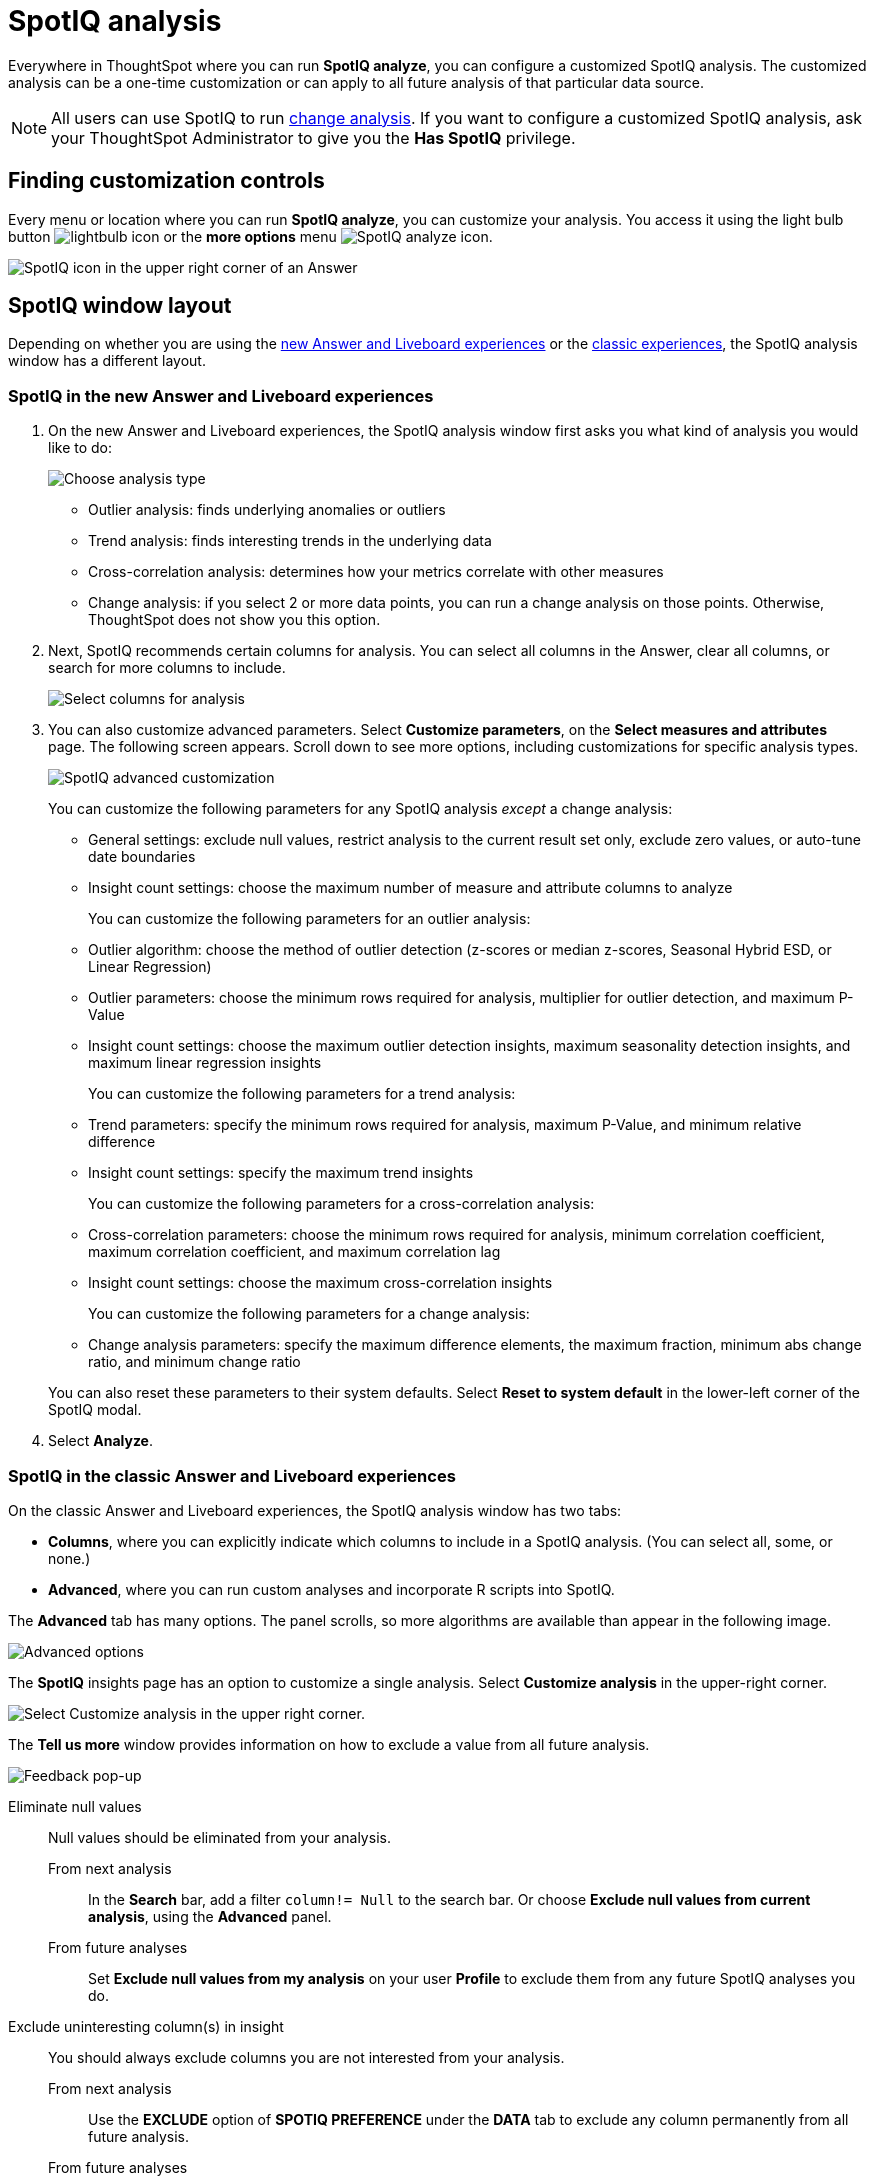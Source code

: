= SpotIQ analysis
:last_updated: 11/18/2021
:linkattrs:
:experimental:
:page-layout: default-cloud
:page-aliases: /spotiq/customization.adoc
:description: Learn how to customize SpotIQ analysis.

Everywhere in ThoughtSpot where you can run *SpotIQ analyze*, you can configure a customized SpotIQ analysis.
The customized analysis can be a one-time customization or can apply to all future analysis of that particular data source.

NOTE: All users can use SpotIQ to run xref:spotiq-change.adoc[change analysis]. If you want to configure a customized SpotIQ analysis, ask your ThoughtSpot Administrator to give you the *Has SpotIQ* privilege.

== Finding customization controls

Every menu or location where you can run *SpotIQ analyze*, you can customize your analysis.
You access it using the light bulb button image:icon-lightbulb.png[lightbulb icon] or the *more options* menu image:icon-more-10px.png[SpotIQ analyze icon].

image::spotiq-menu-items.png[SpotIQ icon in the upper right corner of an Answer]

== SpotIQ window layout

Depending on whether you are using the <<new-answer-experience, new Answer and Liveboard experiences>> or the <<classic-experiences,classic experiences>>, the SpotIQ analysis window has a different layout.

[#new-answer-experience]
=== SpotIQ in the new Answer and Liveboard experiences

. On the new Answer and Liveboard experiences, the SpotIQ analysis window first asks you what kind of analysis you would like to do:
+
image::spotiq-analyze-choose.png[Choose analysis type]

 ** Outlier analysis: finds underlying anomalies or outliers
 ** Trend analysis: finds interesting trends in the underlying data
 ** Cross-correlation analysis: determines how your metrics correlate with other measures
 ** Change analysis: if you select 2 or more data points, you can run a change analysis on those points.
Otherwise, ThoughtSpot does not show you this option.

. Next, SpotIQ recommends certain columns for analysis.
You can select all columns in the Answer, clear all columns, or search for more columns to include.
+
image::spotiq-analyze-select-columns.png[Select columns for analysis]

. You can also customize advanced parameters.
Select *Customize parameters*, on the *Select measures and attributes* page.
The following screen appears.
Scroll down to see more options, including customizations for specific analysis types.
+
image::spotiq-analyze-customize-parameters.png[SpotIQ advanced customization]
+
You can customize the following parameters for any SpotIQ analysis _except_ a change analysis:

 ** General settings: exclude null values, restrict analysis to the current result set only, exclude zero values, or auto-tune date boundaries
 ** Insight count settings: choose the maximum number of measure and attribute columns to analyze

+
You can customize the following parameters for an outlier analysis:

 ** Outlier algorithm: choose the method of outlier detection (z-scores or median z-scores, Seasonal Hybrid ESD, or Linear Regression)
 ** Outlier parameters: choose the minimum rows required for analysis, multiplier for outlier detection, and maximum P-Value
 ** Insight count settings: choose the maximum outlier detection insights, maximum seasonality detection insights, and maximum linear regression insights

+
You can customize the following parameters for a trend analysis:

 ** Trend parameters: specify the minimum rows required for analysis, maximum P-Value, and minimum relative difference
 ** Insight count settings: specify the maximum trend insights

+
You can customize the following parameters for a cross-correlation analysis:

 ** Cross-correlation parameters: choose the minimum rows required for analysis, minimum correlation coefficient, maximum correlation coefficient, and maximum correlation lag
 ** Insight count settings: choose the maximum cross-correlation insights

+
You can customize the following parameters for a change analysis:

 ** Change analysis parameters: specify the maximum difference elements, the maximum fraction, minimum abs change ratio, and minimum change ratio

+
You can also reset these parameters to their system defaults.
Select *Reset to system default* in the lower-left corner of the SpotIQ modal.

. Select *Analyze*.

[#classic-experiences]
=== SpotIQ in the classic Answer and Liveboard experiences

On the classic Answer and Liveboard experiences, the SpotIQ analysis window has two tabs:

* *Columns*, where you can explicitly indicate which columns to include in a SpotIQ analysis.
(You can select all, some, or none.)
* *Advanced*, where you can run custom analyses and incorporate R scripts into SpotIQ.

The *Advanced* tab has many options.
The panel scrolls, so more algorithms are available than appear in the following image.

image::spotiq-customize-algorithms.png[Advanced options, such as outlier detection using Seasonal Hybrid ESD, K-means clustering, and so on.]

The *SpotIQ* insights page has an option to customize a single analysis. Select *Customize analysis* in the upper-right corner.

image::spotiq-customize-locations.png[Select Customize analysis in the upper right corner.]

The *Tell us more* window provides information on how to exclude a value from all future analysis.

image::spotiq-customize-improve-analysis.png[Feedback pop-up]

Eliminate null values::
Null values should be eliminated from your analysis.
From next analysis;; In the *Search* bar, add a filter `column!= Null` to the search bar. Or choose *Exclude null values from current analysis*, using the *Advanced* panel.
From future analyses;; Set *Exclude null values from my analysis* on your user *Profile* to exclude them from any future SpotIQ analyses you do.

Exclude uninteresting column(s) in insight::
You should always exclude columns you are not interested from your analysis.
From next analysis;; Use the *EXCLUDE* option of *SPOTIQ PREFERENCE* under the *DATA* tab to exclude any column permanently from all future analysis.
From future analyses;; Not applicable.

Include an interesting column::
You can always include columns that interest you in your analysis.
From next analysis;; Choose *Customize analysis* and select columns that you want to include.
From future analyses;; Ensure *Index Priority* is between 8-10 on the column under the *DATA* tab.

Remove known date outliers::
Your data may contain known outliers. +
For example, you are in the middle of a quarter and only want to analyze the previous quarter. Anything from the present quarter could contain an outlier.

From next analysis;; In the *Search* bar, add a filter date< last time period to the search bar.
From future analyses;; Not applicable.

Too few insights::
Your SpotIQ analysis may not provide you as many insights as you think it should.
From next analysis;; Choose *Customize analysis*, select the *Advanced tab*, and decrease the *Multiplier for Outlier Detection* to a value closer to zero.
From future analyses;; Not applicable.

'''
> **Related information**
>
> * xref:spotiq-best.adoc[Best practices]
> * xref:monitor.adoc[Monitor KPI]
> * xref:spotiq-change.adoc[SpotIQ change analysis]
> * xref:spotiq-preferences.adoc[SpotIQ preferences]
> * xref:spotiq-feedback.adoc[Insight feedback]
